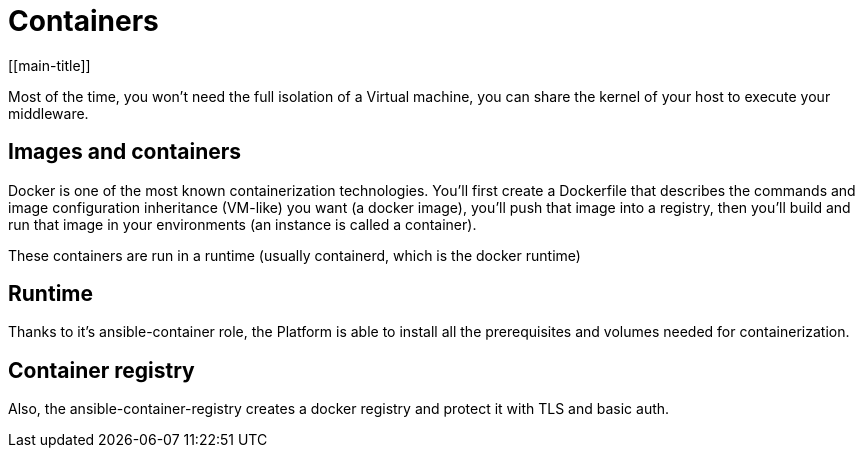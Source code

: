# Containers
[[main-title]]

Most of the time, you won't need the full isolation of a Virtual machine, you can share the kernel of your host to execute your middleware.

## Images and containers

Docker is one of the most known containerization technologies.
You'll first create a Dockerfile that describes the commands and image configuration inheritance (VM-like) you want (a docker image), you'll push that image into a registry, then you'll build and run that image in your environments (an instance is called a container).

These containers are run in a runtime (usually containerd, which is the docker runtime)

## Runtime

Thanks to it's ansible-container role, the Platform is able to install all the prerequisites and volumes needed for containerization.

## Container registry

Also, the ansible-container-registry creates a docker registry and protect it with TLS and basic auth.
